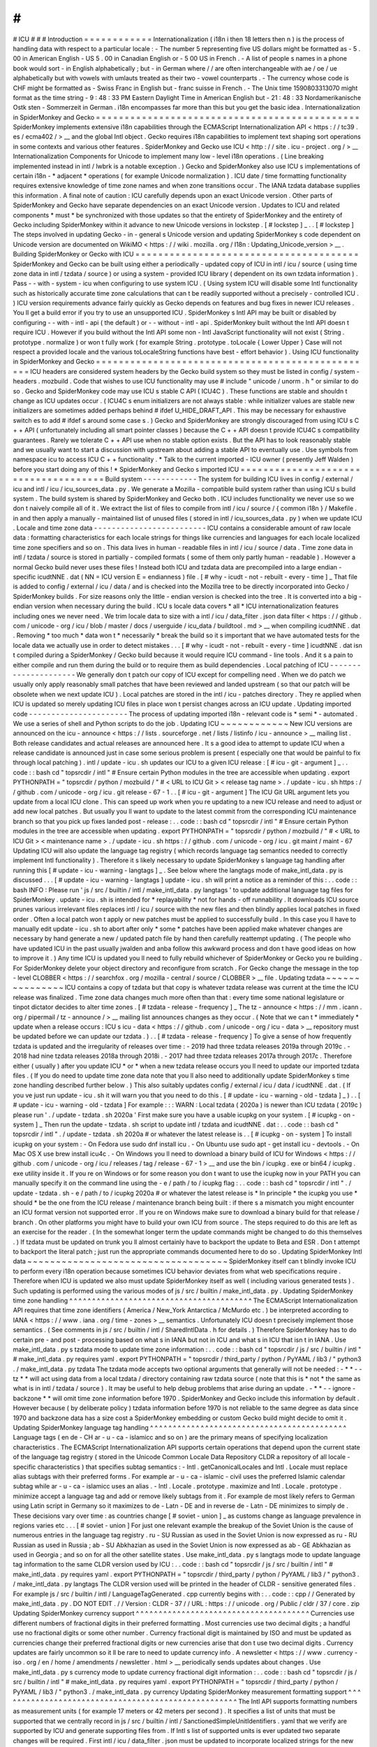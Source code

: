 #
#
#
ICU
#
#
#
Introduction
=
=
=
=
=
=
=
=
=
=
=
=
Internationalization
(
i18n
i
then
18
letters
then
n
)
is
the
process
of
handling
data
with
respect
to
a
particular
locale
:
-
The
number
5
representing
five
US
dollars
might
be
formatted
as
-
5
.
00
in
American
English
-
US
5
.
00
in
Canadian
English
or
-
5
00
US
in
French
.
-
A
list
of
people
s
names
in
a
phone
book
would
sort
-
in
English
alphabetically
;
but
-
in
German
where
/
/
are
often
interchangeable
with
ae
/
oe
/
ue
alphabetically
but
with
vowels
with
umlauts
treated
as
their
two
-
vowel
counterparts
.
-
The
currency
whose
code
is
CHF
might
be
formatted
as
-
Swiss
Franc
in
English
but
-
franc
suisse
in
French
.
-
The
Unix
time
1590803313070
might
format
as
the
time
string
-
9
:
48
:
33
PM
Eastern
Daylight
Time
in
American
English
but
-
21
:
48
:
33
Nordamerikanische
Ostk
sten
-
Sommerzeit
in
German
.
i18n
encompasses
far
more
than
this
but
you
get
the
basic
idea
.
Internationalization
in
SpiderMonkey
and
Gecko
=
=
=
=
=
=
=
=
=
=
=
=
=
=
=
=
=
=
=
=
=
=
=
=
=
=
=
=
=
=
=
=
=
=
=
=
=
=
=
=
=
=
=
=
=
=
SpiderMonkey
implements
extensive
i18n
capabilities
through
the
ECMAScript
Internationalization
API
<
https
:
/
/
tc39
.
es
/
ecma402
/
>
__
and
the
global
Intl
object
.
Gecko
requires
i18n
capabilities
to
implement
text
shaping
sort
operations
in
some
contexts
and
various
other
features
.
SpiderMonkey
and
Gecko
use
ICU
<
http
:
/
/
site
.
icu
-
project
.
org
/
>
__
Internationalization
Components
for
Unicode
to
implement
many
low
-
level
i18n
operations
.
(
Line
breaking
implemented
instead
in
intl
/
lwbrk
is
a
notable
exception
.
)
Gecko
and
SpiderMonkey
also
use
ICU
s
implementations
of
certain
i18n
-
*
adjacent
*
operations
(
for
example
Unicode
normalization
)
.
ICU
date
/
time
formatting
functionality
requires
extensive
knowledge
of
time
zone
names
and
when
zone
transitions
occur
.
The
IANA
tzdata
database
supplies
this
information
.
A
final
note
of
caution
:
ICU
carefully
depends
upon
an
exact
Unicode
version
.
Other
parts
of
SpiderMonkey
and
Gecko
have
separate
dependencies
on
an
exact
Unicode
version
.
Updates
to
ICU
and
related
components
*
must
*
be
synchronized
with
those
updates
so
that
the
entirety
of
SpiderMonkey
and
the
entirety
of
Gecko
including
SpiderMonkey
within
it
advance
to
new
Unicode
versions
in
lockstep
.
[
#
lockstep
]
_
.
.
[
#
lockstep
]
The
steps
involved
in
updating
Gecko
-
in
-
general
s
Unicode
version
and
updating
SpiderMonkey
s
code
dependent
on
Unicode
version
are
documented
on
WikiMO
<
https
:
/
/
wiki
.
mozilla
.
org
/
I18n
:
Updating_Unicode_version
>
__
.
Building
SpiderMonkey
or
Gecko
with
ICU
=
=
=
=
=
=
=
=
=
=
=
=
=
=
=
=
=
=
=
=
=
=
=
=
=
=
=
=
=
=
=
=
=
=
=
=
=
=
=
SpiderMonkey
and
Gecko
can
be
built
using
either
a
periodically
-
updated
copy
of
ICU
in
intl
/
icu
/
source
(
using
time
zone
data
in
intl
/
tzdata
/
source
)
or
using
a
system
-
provided
ICU
library
(
dependent
on
its
own
tzdata
information
)
.
Pass
-
-
with
-
system
-
icu
when
configuring
to
use
system
ICU
.
(
Using
system
ICU
will
disable
some
Intl
functionality
such
as
historically
accurate
time
zone
calculations
that
can
t
be
readily
supported
without
a
precisely
-
controlled
ICU
.
)
ICU
version
requirements
advance
fairly
quickly
as
Gecko
depends
on
features
and
bug
fixes
in
newer
ICU
releases
.
You
ll
get
a
build
error
if
you
try
to
use
an
unsupported
ICU
.
SpiderMonkey
s
Intl
API
may
be
built
or
disabled
by
configuring
-
-
with
-
intl
-
api
(
the
default
)
or
-
-
without
-
intl
-
api
.
SpiderMonkey
built
without
the
Intl
API
doesn
t
require
ICU
.
However
if
you
build
without
the
Intl
API
some
non
-
Intl
JavaScript
functionality
will
not
exist
(
String
.
prototype
.
normalize
)
or
won
t
fully
work
(
for
example
String
.
prototype
.
toLocale
{
Lower
Upper
}
Case
will
not
respect
a
provided
locale
and
the
various
toLocaleString
functions
have
best
-
effort
behavior
)
.
Using
ICU
functionality
in
SpiderMonkey
and
Gecko
=
=
=
=
=
=
=
=
=
=
=
=
=
=
=
=
=
=
=
=
=
=
=
=
=
=
=
=
=
=
=
=
=
=
=
=
=
=
=
=
=
=
=
=
=
=
=
=
=
ICU
headers
are
considered
system
headers
by
the
Gecko
build
system
so
they
must
be
listed
in
config
/
system
-
headers
.
mozbuild
.
Code
that
wishes
to
use
ICU
functionality
may
use
#
include
"
unicode
/
unorm
.
h
"
or
similar
to
do
so
.
Gecko
and
SpiderMonkey
code
may
use
ICU
s
stable
C
API
(
ICU4C
)
.
These
functions
are
stable
and
shouldn
t
change
as
ICU
updates
occur
.
(
ICU4C
s
enum
initializers
are
not
always
stable
:
while
initializer
values
are
stable
new
initializers
are
sometimes
added
perhaps
behind
#
ifdef
U_HIDE_DRAFT_API
.
This
may
be
necessary
for
exhaustive
switch
\
es
to
add
#
ifdef
\
s
around
some
case
\
s
.
)
Gecko
and
SpiderMonkey
are
strongly
discouraged
from
using
ICU
s
C
+
+
API
(
unfortunately
including
all
smart
pointer
classes
)
because
the
C
+
+
API
doesn
t
provide
ICU4C
s
compatibility
guarantees
.
Rarely
we
tolerate
C
+
+
API
use
when
no
stable
option
exists
.
But
the
API
has
to
look
reasonably
stable
and
we
usually
want
to
start
a
discussion
with
upstream
about
adding
a
stable
API
to
eventually
use
.
Use
symbols
from
namespace
icu
to
access
ICU
C
+
+
functionality
.
*
Talk
to
the
current
imported
-
ICU
owner
(
presently
Jeff
Walden
)
before
you
start
doing
any
of
this
!
*
SpiderMonkey
and
Gecko
s
imported
ICU
=
=
=
=
=
=
=
=
=
=
=
=
=
=
=
=
=
=
=
=
=
=
=
=
=
=
=
=
=
=
=
=
=
=
=
=
=
Build
system
-
-
-
-
-
-
-
-
-
-
-
-
The
system
for
building
ICU
lives
in
config
/
external
/
icu
and
intl
/
icu
/
icu_sources_data
.
py
.
We
generate
a
Mozilla
-
compatible
build
system
rather
than
using
ICU
s
build
system
.
The
build
system
is
shared
by
SpiderMonkey
and
Gecko
both
.
ICU
includes
functionality
we
never
use
so
we
don
t
naively
compile
all
of
it
.
We
extract
the
list
of
files
to
compile
from
intl
/
icu
/
source
/
{
common
i18n
}
/
Makefile
.
in
and
then
apply
a
manually
-
maintained
list
of
unused
files
(
stored
in
intl
/
icu_sources_data
.
py
)
when
we
update
ICU
.
Locale
and
time
zone
data
-
-
-
-
-
-
-
-
-
-
-
-
-
-
-
-
-
-
-
-
-
-
-
-
-
ICU
contains
a
considerable
amount
of
raw
locale
data
:
formatting
characteristics
for
each
locale
strings
for
things
like
currencies
and
languages
for
each
locale
localized
time
zone
specifiers
and
so
on
.
This
data
lives
in
human
-
readable
files
in
intl
/
icu
/
source
/
data
.
Time
zone
data
in
intl
/
tzdata
/
source
is
stored
in
partially
-
compiled
formats
(
some
of
them
only
partly
human
-
readable
)
.
However
a
normal
Gecko
build
never
uses
these
files
!
Instead
both
ICU
and
tzdata
data
are
precompiled
into
a
large
endian
-
specific
icudtNNE
.
dat
(
NN
=
ICU
version
E
=
endianness
)
file
.
[
#
why
-
icudt
-
not
-
rebuilt
-
every
-
time
]
_
That
file
is
added
to
config
/
external
/
icu
/
data
/
and
is
checked
into
the
Mozilla
tree
to
be
directly
incorporated
into
Gecko
/
SpiderMonkey
builds
.
For
size
reasons
only
the
little
-
endian
version
is
checked
into
the
tree
.
It
is
converted
into
a
big
-
endian
version
when
necessary
during
the
build
.
ICU
s
locale
data
covers
*
all
*
ICU
internationalization
features
including
ones
we
never
need
.
We
trim
locale
data
to
size
with
a
intl
/
icu
/
data_filter
.
json
data
filter
<
https
:
/
/
github
.
com
/
unicode
-
org
/
icu
/
blob
/
master
/
docs
/
userguide
/
icu_data
/
buildtool
.
md
>
__
when
compiling
icudtNNE
.
dat
.
Removing
*
too
much
*
data
won
t
*
necessarily
*
break
the
build
so
it
s
important
that
we
have
automated
tests
for
the
locale
data
we
actually
use
in
order
to
detect
mistakes
.
.
.
[
#
why
-
icudt
-
not
-
rebuilt
-
every
-
time
]
icudtNNE
.
dat
isn
t
compiled
during
a
SpiderMonkey
/
Gecko
build
because
it
would
require
ICU
command
-
line
tools
.
And
it
s
a
pain
to
either
compile
and
run
them
during
the
build
or
to
require
them
as
build
dependencies
.
Local
patching
of
ICU
-
-
-
-
-
-
-
-
-
-
-
-
-
-
-
-
-
-
-
-
-
We
generally
don
t
patch
our
copy
of
ICU
except
for
compelling
need
.
When
we
do
patch
we
usually
only
apply
reasonably
small
patches
that
have
been
reviewed
and
landed
upstream
(
so
that
our
patch
will
be
obsolete
when
we
next
update
ICU
)
.
Local
patches
are
stored
in
the
intl
/
icu
-
patches
directory
.
They
re
applied
when
ICU
is
updated
so
merely
updating
ICU
files
in
place
won
t
persist
changes
across
an
ICU
update
.
Updating
imported
code
-
-
-
-
-
-
-
-
-
-
-
-
-
-
-
-
-
-
-
-
-
-
The
process
of
updating
imported
i18n
-
relevant
code
is
*
semi
*
-
automated
.
We
use
a
series
of
shell
and
Python
scripts
to
do
the
job
.
Updating
ICU
~
~
~
~
~
~
~
~
~
~
~
~
New
ICU
versions
are
announced
on
the
icu
-
announce
<
https
:
/
/
lists
.
sourceforge
.
net
/
lists
/
listinfo
/
icu
-
announce
>
__
mailing
list
.
Both
release
candidates
and
actual
releases
are
announced
here
.
It
s
a
good
idea
to
attempt
to
update
ICU
when
a
release
candidate
is
announced
just
in
case
some
serious
problem
is
present
(
especially
one
that
would
be
painful
to
fix
through
local
patching
)
.
intl
/
update
-
icu
.
sh
updates
our
ICU
to
a
given
ICU
release
:
[
#
icu
-
git
-
argument
]
_
.
.
code
:
:
bash
cd
"
topsrcdir
/
intl
"
#
Ensure
certain
Python
modules
in
the
tree
are
accessible
when
updating
.
export
PYTHONPATH
=
"
topsrcdir
/
python
/
mozbuild
/
"
#
<
URL
to
ICU
Git
>
<
release
tag
name
>
.
/
update
-
icu
.
sh
https
:
/
/
github
.
com
/
unicode
-
org
/
icu
.
git
release
-
67
-
1
.
.
[
#
icu
-
git
-
argument
]
The
ICU
Git
URL
argument
lets
you
update
from
a
local
ICU
clone
.
This
can
speed
up
work
when
you
re
updating
to
a
new
ICU
release
and
need
to
adjust
or
add
new
local
patches
.
But
usually
you
ll
want
to
update
to
the
latest
commit
from
the
corresponding
ICU
maintenance
branch
so
that
you
pick
up
fixes
landed
post
-
release
:
.
.
code
:
:
bash
cd
"
topsrcdir
/
intl
"
#
Ensure
certain
Python
modules
in
the
tree
are
accessible
when
updating
.
export
PYTHONPATH
=
"
topsrcdir
/
python
/
mozbuild
/
"
#
<
URL
to
ICU
Git
>
<
maintenance
name
>
.
/
update
-
icu
.
sh
https
:
/
/
github
.
com
/
unicode
-
org
/
icu
.
git
maint
/
maint
-
67
Updating
ICU
will
also
update
the
language
tag
registry
(
which
records
language
tag
semantics
needed
to
correctly
implement
Intl
functionality
)
.
Therefore
it
s
likely
necessary
to
update
SpiderMonkey
s
language
tag
handling
after
running
this
[
#
update
-
icu
-
warning
-
langtags
]
_
.
See
below
where
the
langtags
mode
of
make_intl_data
.
py
is
discussed
.
.
.
[
#
update
-
icu
-
warning
-
langtags
]
update
-
icu
.
sh
will
print
a
notice
as
a
reminder
of
this
:
.
.
code
:
:
bash
INFO
:
Please
run
'
js
/
src
/
builtin
/
intl
/
make_intl_data
.
py
langtags
'
to
update
additional
language
tag
files
for
SpiderMonkey
.
update
-
icu
.
sh
is
intended
for
*
replayability
*
not
for
hands
-
off
runnability
.
It
downloads
ICU
source
prunes
various
irrelevant
files
replaces
intl
/
icu
/
source
with
the
new
files
and
then
blindly
applies
local
patches
in
fixed
order
.
Often
a
local
patch
won
t
apply
or
new
patches
must
be
applied
to
successfully
build
.
In
this
case
you
ll
have
to
manually
edit
update
-
icu
.
sh
to
abort
after
only
*
some
*
patches
have
been
applied
make
whatever
changes
are
necessary
by
hand
generate
a
new
/
updated
patch
file
by
hand
then
carefully
reattempt
updating
.
(
The
people
who
have
updated
ICU
in
the
past
usually
jwalden
and
anba
follow
this
awkward
process
and
don
t
have
good
ideas
on
how
to
improve
it
.
)
Any
time
ICU
is
updated
you
ll
need
to
fully
rebuild
whichever
of
SpiderMonkey
or
Gecko
you
re
building
.
For
SpiderMonkey
delete
your
object
directory
and
reconfigure
from
scratch
.
For
Gecko
change
the
message
in
the
top
-
level
CLOBBER
<
https
:
/
/
searchfox
.
org
/
mozilla
-
central
/
source
/
CLOBBER
>
__
file
.
Updating
tzdata
~
~
~
~
~
~
~
~
~
~
~
~
~
~
~
ICU
contains
a
copy
of
tzdata
but
that
copy
is
whatever
tzdata
release
was
current
at
the
time
the
ICU
release
was
finalized
.
Time
zone
data
changes
much
more
often
than
that
:
every
time
some
national
legislature
or
tinpot
dictator
decides
to
alter
time
zones
.
[
#
tzdata
-
release
-
frequency
]
_
The
tz
-
announce
<
https
:
/
/
mm
.
icann
.
org
/
pipermail
/
tz
-
announce
/
>
__
mailing
list
announces
changes
as
they
occur
.
(
Note
that
we
can
t
*
immediately
*
update
when
a
release
occurs
:
ICU
s
icu
-
data
<
https
:
/
/
github
.
com
/
unicode
-
org
/
icu
-
data
>
__
repository
must
be
updated
before
we
can
update
our
tzdata
.
)
.
.
[
#
tzdata
-
release
-
frequency
]
To
give
a
sense
of
how
frequently
tzdata
is
updated
and
the
irregularity
of
releases
over
time
:
-
2019
had
three
tzdata
releases
2019a
through
2019c
.
-
2018
had
nine
tzdata
releases
2018a
through
2018i
.
-
2017
had
three
tzdata
releases
2017a
through
2017c
.
Therefore
either
(
usually
)
after
you
update
ICU
*
or
*
when
a
new
tzdata
release
occurs
you
ll
need
to
update
our
imported
tzdata
files
.
(
If
you
do
need
to
update
time
zone
data
note
that
you
ll
also
need
to
additionally
update
SpiderMonkey
s
time
zone
handling
described
further
below
.
)
This
also
suitably
updates
config
/
external
/
icu
/
data
/
icudtNNE
.
dat
.
(
If
you
ve
just
run
update
-
icu
.
sh
it
will
warn
you
that
you
need
to
do
this
.
[
#
update
-
icu
-
warning
-
old
-
tzdata
]
_
)
.
.
[
#
update
-
icu
-
warning
-
old
-
tzdata
]
For
example
:
:
:
WARN
:
Local
tzdata
(
2020a
)
is
newer
than
ICU
tzdata
(
2019c
)
please
run
'
.
/
update
-
tzdata
.
sh
2020a
'
First
make
sure
you
have
a
usable
icupkg
on
your
system
.
[
#
icupkg
-
on
-
system
]
_
Then
run
the
update
-
tzdata
.
sh
script
to
update
intl
/
tzdata
and
icudtNNE
.
dat
:
.
.
code
:
:
bash
cd
"
topsrcdir
/
intl
"
.
/
update
-
tzdata
.
sh
2020a
#
or
whatever
the
latest
release
is
.
.
[
#
icupkg
-
on
-
system
]
To
install
icupkg
on
your
system
:
-
On
Fedora
use
sudo
dnf
install
icu
.
-
On
Ubuntu
use
sudo
apt
-
get
install
icu
-
devtools
.
-
On
Mac
OS
X
use
brew
install
icu4c
.
-
On
Windows
you
ll
need
to
download
a
binary
build
of
ICU
for
Windows
<
https
:
/
/
github
.
com
/
unicode
-
org
/
icu
/
releases
/
tag
/
release
-
67
-
1
>
__
and
use
the
bin
/
icupkg
.
exe
or
bin64
/
icupkg
.
exe
utility
inside
it
.
If
you
re
on
Windows
or
for
some
reason
you
don
t
want
to
use
the
icupkg
now
in
your
PATH
you
can
manually
specify
it
on
the
command
line
using
the
-
e
/
path
/
to
/
icupkg
flag
:
.
.
code
:
:
bash
cd
"
topsrcdir
/
intl
"
.
/
update
-
tzdata
.
sh
-
e
/
path
/
to
/
icupkg
2020a
#
or
whatever
the
latest
release
is
*
In
principle
*
the
icupkg
you
use
*
should
*
be
the
one
from
the
ICU
release
/
maintenance
branch
being
built
:
if
there
s
a
mismatch
you
might
encounter
an
ICU
format
version
not
supported
error
.
If
you
re
on
Windows
make
sure
to
download
a
binary
build
for
that
release
/
branch
.
On
other
platforms
you
might
have
to
build
your
own
ICU
from
source
.
The
steps
required
to
do
this
are
left
as
an
exercise
for
the
reader
.
(
In
the
somewhat
longer
term
the
update
commands
might
be
changed
to
do
this
themselves
.
)
If
tzdata
must
be
updated
on
trunk
you
ll
almost
certainly
have
to
backport
the
update
to
Beta
and
ESR
.
Don
t
attempt
to
backport
the
literal
patch
;
just
run
the
appropriate
commands
documented
here
to
do
so
.
Updating
SpiderMonkey
Intl
data
~
~
~
~
~
~
~
~
~
~
~
~
~
~
~
~
~
~
~
~
~
~
~
~
~
~
~
~
~
~
~
~
~
~
~
SpiderMonkey
itself
can
t
blindly
invoke
ICU
to
perform
every
i18n
operation
because
sometimes
ICU
behavior
deviates
from
what
web
specifications
require
.
Therefore
when
ICU
is
updated
we
also
must
update
SpiderMonkey
itself
as
well
(
including
various
generated
tests
)
.
Such
updating
is
performed
using
the
various
modes
of
js
/
src
/
builtin
/
make_intl_data
.
py
.
Updating
SpiderMonkey
time
zone
handling
^
^
^
^
^
^
^
^
^
^
^
^
^
^
^
^
^
^
^
^
^
^
^
^
^
^
^
^
^
^
^
^
^
^
^
^
^
^
^
^
The
ECMAScript
Internationalization
API
requires
that
time
zone
identifiers
(
America
/
New_York
Antarctica
/
McMurdo
etc
.
)
be
interpreted
according
to
IANA
<
https
:
/
/
www
.
iana
.
org
/
time
-
zones
>
__
semantics
.
Unfortunately
ICU
doesn
t
precisely
implement
those
semantics
.
(
See
comments
in
js
/
src
/
builtin
/
intl
/
SharedIntlData
.
h
for
details
.
)
Therefore
SpiderMonkey
has
to
do
certain
pre
-
and
post
-
processing
based
on
what
s
in
IANA
but
not
in
ICU
and
what
s
in
ICU
that
isn
t
in
IANA
.
Use
make_intl_data
.
py
\
s
tzdata
mode
to
update
time
zone
information
:
.
.
code
:
:
bash
cd
"
topsrcdir
/
js
/
src
/
builtin
/
intl
"
#
make_intl_data
.
py
requires
yaml
.
export
PYTHONPATH
=
"
topsrcdir
/
third_party
/
python
/
PyYAML
/
lib3
/
"
python3
.
/
make_intl_data
.
py
tzdata
The
tzdata
mode
accepts
two
optional
arguments
that
generally
will
not
be
needed
:
-
*
*
-
-
tz
*
*
will
act
using
data
from
a
local
tzdata
/
directory
containing
raw
tzdata
source
(
note
that
this
is
*
not
*
the
same
as
what
is
in
intl
/
tzdata
/
source
)
.
It
may
be
useful
to
help
debug
problems
that
arise
during
an
update
.
-
*
*
-
-
ignore
-
backzone
*
*
will
omit
time
zone
information
before
1970
.
SpiderMonkey
and
Gecko
include
this
information
by
default
.
However
because
(
by
deliberate
policy
)
tzdata
information
before
1970
is
not
reliable
to
the
same
degree
as
data
since
1970
and
backzone
data
has
a
size
cost
a
SpiderMonkey
embedding
or
custom
Gecko
build
might
decide
to
omit
it
.
Updating
SpiderMonkey
language
tag
handling
^
^
^
^
^
^
^
^
^
^
^
^
^
^
^
^
^
^
^
^
^
^
^
^
^
^
^
^
^
^
^
^
^
^
^
^
^
^
^
^
^
^
^
Language
tags
(
en
de
-
CH
ar
-
u
-
ca
-
islamicc
and
so
on
)
are
the
primary
means
of
specifying
localization
characteristics
.
The
ECMAScript
Internationalization
API
supports
certain
operations
that
depend
upon
the
current
state
of
the
language
tag
registry
(
stored
in
the
Unicode
Common
Locale
Data
Repository
CLDR
a
repository
of
all
locale
-
specific
characteristics
)
that
specifies
subtag
semantics
:
-
Intl
.
getCanonicalLocales
and
Intl
.
Locale
must
replace
alias
subtags
with
their
preferred
forms
.
For
example
ar
-
u
-
ca
-
islamic
-
civil
uses
the
preferred
Islamic
calendar
subtag
while
ar
-
u
-
ca
-
islamicc
uses
an
alias
.
-
Intl
.
Locale
.
prototype
.
maximize
and
Intl
.
Locale
.
prototype
.
minimize
accept
a
language
tag
and
add
or
remove
likely
subtags
from
it
.
For
example
de
most
likely
refers
to
German
using
Latin
script
in
Germany
so
it
maximizes
to
de
-
Latn
-
DE
and
in
reverse
de
-
Latn
-
DE
minimizes
to
simply
de
.
These
decisions
vary
over
time
:
as
countries
change
[
#
soviet
-
union
]
_
as
customs
change
as
language
prevalence
in
regions
varies
etc
.
.
.
[
#
soviet
-
union
]
For
just
one
relevant
example
the
breakup
of
the
Soviet
Union
is
the
cause
of
numerous
entries
in
the
language
tag
registry
.
ru
-
SU
Russian
as
used
in
the
Soviet
Union
is
now
expressed
as
ru
-
RU
Russian
as
used
in
Russia
;
ab
-
SU
Abkhazian
as
used
in
the
Soviet
Union
is
now
expressed
as
ab
-
GE
Abkhazian
as
used
in
Georgia
;
and
so
on
for
all
the
other
satellite
states
.
Use
make_intl_data
.
py
\
s
langtags
mode
to
update
language
tag
information
to
the
same
CLDR
version
used
by
ICU
:
.
.
code
:
:
bash
cd
"
topsrcdir
/
js
/
src
/
builtin
/
intl
"
#
make_intl_data
.
py
requires
yaml
.
export
PYTHONPATH
=
"
topsrcdir
/
third_party
/
python
/
PyYAML
/
lib3
/
"
python3
.
/
make_intl_data
.
py
langtags
The
CLDR
version
used
will
be
printed
in
the
header
of
CLDR
-
sensitive
generated
files
.
For
example
js
/
src
/
builtin
/
intl
/
LanguageTagGenerated
.
cpp
currently
begins
with
:
.
.
code
:
:
cpp
/
/
Generated
by
make_intl_data
.
py
.
DO
NOT
EDIT
.
/
/
Version
:
CLDR
-
37
/
/
URL
:
https
:
/
/
unicode
.
org
/
Public
/
cldr
/
37
/
core
.
zip
Updating
SpiderMonkey
currency
support
^
^
^
^
^
^
^
^
^
^
^
^
^
^
^
^
^
^
^
^
^
^
^
^
^
^
^
^
^
^
^
^
^
^
^
^
^
^
Currencies
use
different
numbers
of
fractional
digits
in
their
preferred
formatting
.
Most
currencies
use
two
decimal
digits
;
a
handful
use
no
fractional
digits
or
some
other
number
.
Currency
fractional
digit
is
maintained
by
ISO
and
must
be
updated
as
currencies
change
their
preferred
fractional
digits
or
new
currencies
arise
that
don
t
use
two
decimal
digits
.
Currency
updates
are
fairly
uncommon
so
it
ll
be
rare
to
need
to
update
currency
info
.
A
newsletter
<
https
:
/
/
www
.
currency
-
iso
.
org
/
en
/
home
/
amendments
/
newsletter
.
html
>
__
periodically
sends
updates
about
changes
.
Use
make_intl_data
.
py
\
s
currency
mode
to
update
currency
fractional
digit
information
:
.
.
code
:
:
bash
cd
"
topsrcdir
/
js
/
src
/
builtin
/
intl
"
#
make_intl_data
.
py
requires
yaml
.
export
PYTHONPATH
=
"
topsrcdir
/
third_party
/
python
/
PyYAML
/
lib3
/
"
python3
.
/
make_intl_data
.
py
currency
Updating
SpiderMonkey
measurement
formatting
support
^
^
^
^
^
^
^
^
^
^
^
^
^
^
^
^
^
^
^
^
^
^
^
^
^
^
^
^
^
^
^
^
^
^
^
^
^
^
^
^
^
^
^
^
^
^
^
^
^
^
^
^
The
Intl
API
supports
formatting
numbers
as
measurement
units
(
for
example
17
meters
or
42
meters
per
second
)
.
It
specifies
a
list
of
units
that
must
be
supported
that
we
centrally
record
in
js
/
src
/
builtin
/
intl
/
SanctionedSimpleUnitIdentifiers
.
yaml
that
we
verify
are
supported
by
ICU
and
generate
supporting
files
from
.
If
Intl
\
s
list
of
supported
units
is
ever
updated
two
separate
changes
will
be
required
.
First
intl
/
icu
/
data_filter
.
json
must
be
updated
to
incorporate
localized
strings
for
the
new
unit
.
These
strings
are
stored
in
icudtNNE
.
dat
so
you
ll
have
to
re
-
update
ICU
(
and
likely
reimport
tzdata
as
well
if
it
s
been
updated
since
the
last
ICU
update
)
to
rewrite
that
file
.
Second
use
make_intl_data
.
py
\
s
units
mode
to
update
unit
handling
and
associated
tests
in
SpiderMonkey
:
.
.
code
:
:
bash
cd
"
topsrcdir
/
js
/
src
/
builtin
/
intl
"
#
make_intl_data
.
py
requires
yaml
.
export
PYTHONPATH
=
"
topsrcdir
/
third_party
/
python
/
PyYAML
/
lib3
/
"
python3
.
/
make_intl_data
.
py
units
Updating
SpiderMonkey
numbering
systems
support
^
^
^
^
^
^
^
^
^
^
^
^
^
^
^
^
^
^
^
^
^
^
^
^
^
^
^
^
^
^
^
^
^
^
^
^
^
^
^
^
^
^
^
^
^
^
^
The
Intl
API
also
supports
formatting
numbers
in
various
numbering
systems
(
for
example
123
using
Latin
numbers
or
using
Han
decimal
numbers
)
.
The
list
of
numbering
systems
that
we
must
support
is
stored
in
js
/
src
/
builtin
/
intl
/
NumberingSystems
.
yaml
.
We
verify
these
numbering
systems
are
supported
by
ICU
and
generate
supporting
files
from
it
.
When
the
list
of
supported
numbering
systems
needs
to
be
updated
run
make_intl_data
.
py
with
the
numbering
mode
to
update
it
and
associated
tests
in
SpiderMonkey
:
.
.
code
:
:
bash
cd
"
topsrcdir
/
js
/
src
/
builtin
/
intl
"
#
make_intl_data
.
py
requires
yaml
.
export
PYTHONPATH
=
"
topsrcdir
/
third_party
/
python
/
PyYAML
/
lib3
/
"
python3
.
/
make_intl_data
.
py
numbering
